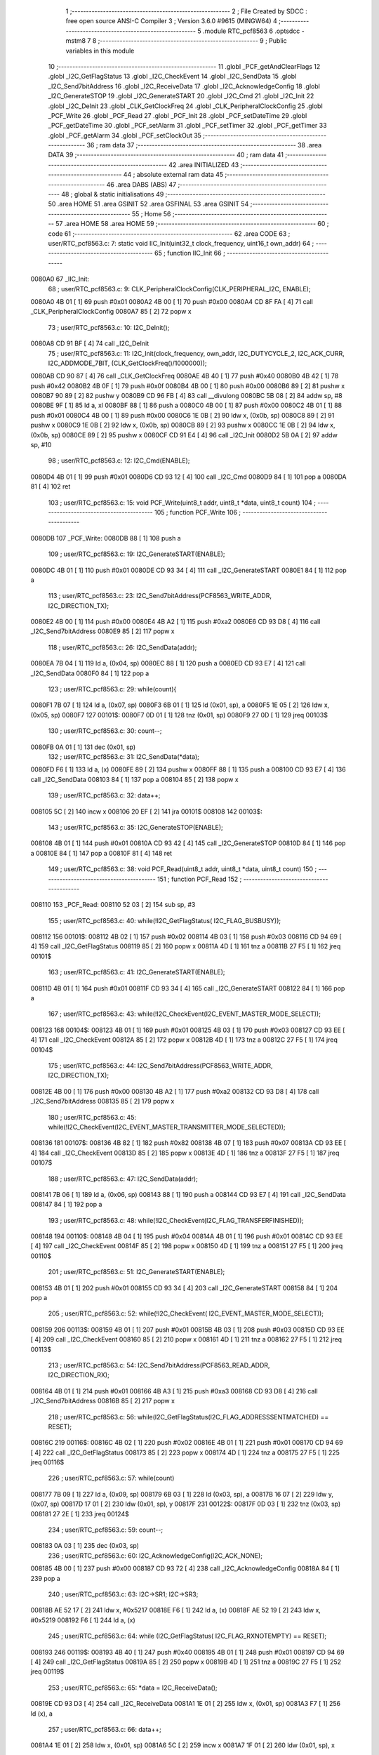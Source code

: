                                       1 ;--------------------------------------------------------
                                      2 ; File Created by SDCC : free open source ANSI-C Compiler
                                      3 ; Version 3.6.0 #9615 (MINGW64)
                                      4 ;--------------------------------------------------------
                                      5 	.module RTC_pcf8563
                                      6 	.optsdcc -mstm8
                                      7 	
                                      8 ;--------------------------------------------------------
                                      9 ; Public variables in this module
                                     10 ;--------------------------------------------------------
                                     11 	.globl _PCF_getAndClearFlags
                                     12 	.globl _I2C_GetFlagStatus
                                     13 	.globl _I2C_CheckEvent
                                     14 	.globl _I2C_SendData
                                     15 	.globl _I2C_Send7bitAddress
                                     16 	.globl _I2C_ReceiveData
                                     17 	.globl _I2C_AcknowledgeConfig
                                     18 	.globl _I2C_GenerateSTOP
                                     19 	.globl _I2C_GenerateSTART
                                     20 	.globl _I2C_Cmd
                                     21 	.globl _I2C_Init
                                     22 	.globl _I2C_DeInit
                                     23 	.globl _CLK_GetClockFreq
                                     24 	.globl _CLK_PeripheralClockConfig
                                     25 	.globl _PCF_Write
                                     26 	.globl _PCF_Read
                                     27 	.globl _PCF_Init
                                     28 	.globl _PCF_setDateTime
                                     29 	.globl _PCF_getDateTime
                                     30 	.globl _PCF_setAlarm
                                     31 	.globl _PCF_setTimer
                                     32 	.globl _PCF_getTimer
                                     33 	.globl _PCF_getAlarm
                                     34 	.globl _PCF_setClockOut
                                     35 ;--------------------------------------------------------
                                     36 ; ram data
                                     37 ;--------------------------------------------------------
                                     38 	.area DATA
                                     39 ;--------------------------------------------------------
                                     40 ; ram data
                                     41 ;--------------------------------------------------------
                                     42 	.area INITIALIZED
                                     43 ;--------------------------------------------------------
                                     44 ; absolute external ram data
                                     45 ;--------------------------------------------------------
                                     46 	.area DABS (ABS)
                                     47 ;--------------------------------------------------------
                                     48 ; global & static initialisations
                                     49 ;--------------------------------------------------------
                                     50 	.area HOME
                                     51 	.area GSINIT
                                     52 	.area GSFINAL
                                     53 	.area GSINIT
                                     54 ;--------------------------------------------------------
                                     55 ; Home
                                     56 ;--------------------------------------------------------
                                     57 	.area HOME
                                     58 	.area HOME
                                     59 ;--------------------------------------------------------
                                     60 ; code
                                     61 ;--------------------------------------------------------
                                     62 	.area CODE
                                     63 ;	user/RTC_pcf8563.c: 7: static void IIC_Init(uint32_t clock_frequency, uint16_t own_addr)
                                     64 ;	-----------------------------------------
                                     65 ;	 function IIC_Init
                                     66 ;	-----------------------------------------
      0080A0                         67 _IIC_Init:
                                     68 ;	user/RTC_pcf8563.c: 9: CLK_PeripheralClockConfig(CLK_PERIPHERAL_I2C, ENABLE);
      0080A0 4B 01            [ 1]   69 	push	#0x01
      0080A2 4B 00            [ 1]   70 	push	#0x00
      0080A4 CD 8F FA         [ 4]   71 	call	_CLK_PeripheralClockConfig
      0080A7 85               [ 2]   72 	popw	x
                                     73 ;	user/RTC_pcf8563.c: 10: I2C_DeInit();
      0080A8 CD 91 BF         [ 4]   74 	call	_I2C_DeInit
                                     75 ;	user/RTC_pcf8563.c: 11: I2C_Init(clock_frequency, own_addr, I2C_DUTYCYCLE_2, I2C_ACK_CURR, I2C_ADDMODE_7BIT, (CLK_GetClockFreq()/1000000));
      0080AB CD 90 87         [ 4]   76 	call	_CLK_GetClockFreq
      0080AE 4B 40            [ 1]   77 	push	#0x40
      0080B0 4B 42            [ 1]   78 	push	#0x42
      0080B2 4B 0F            [ 1]   79 	push	#0x0f
      0080B4 4B 00            [ 1]   80 	push	#0x00
      0080B6 89               [ 2]   81 	pushw	x
      0080B7 90 89            [ 2]   82 	pushw	y
      0080B9 CD 96 FB         [ 4]   83 	call	__divulong
      0080BC 5B 08            [ 2]   84 	addw	sp, #8
      0080BE 9F               [ 1]   85 	ld	a, xl
      0080BF 88               [ 1]   86 	push	a
      0080C0 4B 00            [ 1]   87 	push	#0x00
      0080C2 4B 01            [ 1]   88 	push	#0x01
      0080C4 4B 00            [ 1]   89 	push	#0x00
      0080C6 1E 0B            [ 2]   90 	ldw	x, (0x0b, sp)
      0080C8 89               [ 2]   91 	pushw	x
      0080C9 1E 0B            [ 2]   92 	ldw	x, (0x0b, sp)
      0080CB 89               [ 2]   93 	pushw	x
      0080CC 1E 0B            [ 2]   94 	ldw	x, (0x0b, sp)
      0080CE 89               [ 2]   95 	pushw	x
      0080CF CD 91 E4         [ 4]   96 	call	_I2C_Init
      0080D2 5B 0A            [ 2]   97 	addw	sp, #10
                                     98 ;	user/RTC_pcf8563.c: 12: I2C_Cmd(ENABLE);
      0080D4 4B 01            [ 1]   99 	push	#0x01
      0080D6 CD 93 12         [ 4]  100 	call	_I2C_Cmd
      0080D9 84               [ 1]  101 	pop	a
      0080DA 81               [ 4]  102 	ret
                                    103 ;	user/RTC_pcf8563.c: 15: void PCF_Write(uint8_t addr, uint8_t *data, uint8_t count)
                                    104 ;	-----------------------------------------
                                    105 ;	 function PCF_Write
                                    106 ;	-----------------------------------------
      0080DB                        107 _PCF_Write:
      0080DB 88               [ 1]  108 	push	a
                                    109 ;	user/RTC_pcf8563.c: 19: I2C_GenerateSTART(ENABLE);
      0080DC 4B 01            [ 1]  110 	push	#0x01
      0080DE CD 93 34         [ 4]  111 	call	_I2C_GenerateSTART
      0080E1 84               [ 1]  112 	pop	a
                                    113 ;	user/RTC_pcf8563.c: 23: I2C_Send7bitAddress(PCF8563_WRITE_ADDR, I2C_DIRECTION_TX);
      0080E2 4B 00            [ 1]  114 	push	#0x00
      0080E4 4B A2            [ 1]  115 	push	#0xa2
      0080E6 CD 93 D8         [ 4]  116 	call	_I2C_Send7bitAddress
      0080E9 85               [ 2]  117 	popw	x
                                    118 ;	user/RTC_pcf8563.c: 26: I2C_SendData(addr);
      0080EA 7B 04            [ 1]  119 	ld	a, (0x04, sp)
      0080EC 88               [ 1]  120 	push	a
      0080ED CD 93 E7         [ 4]  121 	call	_I2C_SendData
      0080F0 84               [ 1]  122 	pop	a
                                    123 ;	user/RTC_pcf8563.c: 29: while(count){
      0080F1 7B 07            [ 1]  124 	ld	a, (0x07, sp)
      0080F3 6B 01            [ 1]  125 	ld	(0x01, sp), a
      0080F5 1E 05            [ 2]  126 	ldw	x, (0x05, sp)
      0080F7                        127 00101$:
      0080F7 0D 01            [ 1]  128 	tnz	(0x01, sp)
      0080F9 27 0D            [ 1]  129 	jreq	00103$
                                    130 ;	user/RTC_pcf8563.c: 30: count--;
      0080FB 0A 01            [ 1]  131 	dec	(0x01, sp)
                                    132 ;	user/RTC_pcf8563.c: 31: I2C_SendData(*data);
      0080FD F6               [ 1]  133 	ld	a, (x)
      0080FE 89               [ 2]  134 	pushw	x
      0080FF 88               [ 1]  135 	push	a
      008100 CD 93 E7         [ 4]  136 	call	_I2C_SendData
      008103 84               [ 1]  137 	pop	a
      008104 85               [ 2]  138 	popw	x
                                    139 ;	user/RTC_pcf8563.c: 32: data++;
      008105 5C               [ 2]  140 	incw	x
      008106 20 EF            [ 2]  141 	jra	00101$
      008108                        142 00103$:
                                    143 ;	user/RTC_pcf8563.c: 35: I2C_GenerateSTOP(ENABLE);
      008108 4B 01            [ 1]  144 	push	#0x01
      00810A CD 93 42         [ 4]  145 	call	_I2C_GenerateSTOP
      00810D 84               [ 1]  146 	pop	a
      00810E 84               [ 1]  147 	pop	a
      00810F 81               [ 4]  148 	ret
                                    149 ;	user/RTC_pcf8563.c: 38: void PCF_Read(uint8_t addr, uint8_t *data, uint8_t count)
                                    150 ;	-----------------------------------------
                                    151 ;	 function PCF_Read
                                    152 ;	-----------------------------------------
      008110                        153 _PCF_Read:
      008110 52 03            [ 2]  154 	sub	sp, #3
                                    155 ;	user/RTC_pcf8563.c: 40: while(!I2C_GetFlagStatus( I2C_FLAG_BUSBUSY));
      008112                        156 00101$:
      008112 4B 02            [ 1]  157 	push	#0x02
      008114 4B 03            [ 1]  158 	push	#0x03
      008116 CD 94 69         [ 4]  159 	call	_I2C_GetFlagStatus
      008119 85               [ 2]  160 	popw	x
      00811A 4D               [ 1]  161 	tnz	a
      00811B 27 F5            [ 1]  162 	jreq	00101$
                                    163 ;	user/RTC_pcf8563.c: 41: I2C_GenerateSTART(ENABLE);
      00811D 4B 01            [ 1]  164 	push	#0x01
      00811F CD 93 34         [ 4]  165 	call	_I2C_GenerateSTART
      008122 84               [ 1]  166 	pop	a
                                    167 ;	user/RTC_pcf8563.c: 43: while(!I2C_CheckEvent(I2C_EVENT_MASTER_MODE_SELECT));
      008123                        168 00104$:
      008123 4B 01            [ 1]  169 	push	#0x01
      008125 4B 03            [ 1]  170 	push	#0x03
      008127 CD 93 EE         [ 4]  171 	call	_I2C_CheckEvent
      00812A 85               [ 2]  172 	popw	x
      00812B 4D               [ 1]  173 	tnz	a
      00812C 27 F5            [ 1]  174 	jreq	00104$
                                    175 ;	user/RTC_pcf8563.c: 44: I2C_Send7bitAddress(PCF8563_WRITE_ADDR, I2C_DIRECTION_TX);
      00812E 4B 00            [ 1]  176 	push	#0x00
      008130 4B A2            [ 1]  177 	push	#0xa2
      008132 CD 93 D8         [ 4]  178 	call	_I2C_Send7bitAddress
      008135 85               [ 2]  179 	popw	x
                                    180 ;	user/RTC_pcf8563.c: 45: while(!I2C_CheckEvent(I2C_EVENT_MASTER_TRANSMITTER_MODE_SELECTED));
      008136                        181 00107$:
      008136 4B 82            [ 1]  182 	push	#0x82
      008138 4B 07            [ 1]  183 	push	#0x07
      00813A CD 93 EE         [ 4]  184 	call	_I2C_CheckEvent
      00813D 85               [ 2]  185 	popw	x
      00813E 4D               [ 1]  186 	tnz	a
      00813F 27 F5            [ 1]  187 	jreq	00107$
                                    188 ;	user/RTC_pcf8563.c: 47: I2C_SendData(addr);
      008141 7B 06            [ 1]  189 	ld	a, (0x06, sp)
      008143 88               [ 1]  190 	push	a
      008144 CD 93 E7         [ 4]  191 	call	_I2C_SendData
      008147 84               [ 1]  192 	pop	a
                                    193 ;	user/RTC_pcf8563.c: 48: while(!I2C_CheckEvent(I2C_FLAG_TRANSFERFINISHED));
      008148                        194 00110$:
      008148 4B 04            [ 1]  195 	push	#0x04
      00814A 4B 01            [ 1]  196 	push	#0x01
      00814C CD 93 EE         [ 4]  197 	call	_I2C_CheckEvent
      00814F 85               [ 2]  198 	popw	x
      008150 4D               [ 1]  199 	tnz	a
      008151 27 F5            [ 1]  200 	jreq	00110$
                                    201 ;	user/RTC_pcf8563.c: 51: I2C_GenerateSTART(ENABLE);
      008153 4B 01            [ 1]  202 	push	#0x01
      008155 CD 93 34         [ 4]  203 	call	_I2C_GenerateSTART
      008158 84               [ 1]  204 	pop	a
                                    205 ;	user/RTC_pcf8563.c: 52: while(!I2C_CheckEvent( I2C_EVENT_MASTER_MODE_SELECT));
      008159                        206 00113$:
      008159 4B 01            [ 1]  207 	push	#0x01
      00815B 4B 03            [ 1]  208 	push	#0x03
      00815D CD 93 EE         [ 4]  209 	call	_I2C_CheckEvent
      008160 85               [ 2]  210 	popw	x
      008161 4D               [ 1]  211 	tnz	a
      008162 27 F5            [ 1]  212 	jreq	00113$
                                    213 ;	user/RTC_pcf8563.c: 54: I2C_Send7bitAddress(PCF8563_READ_ADDR, I2C_DIRECTION_RX);
      008164 4B 01            [ 1]  214 	push	#0x01
      008166 4B A3            [ 1]  215 	push	#0xa3
      008168 CD 93 D8         [ 4]  216 	call	_I2C_Send7bitAddress
      00816B 85               [ 2]  217 	popw	x
                                    218 ;	user/RTC_pcf8563.c: 56: while(I2C_GetFlagStatus(I2C_FLAG_ADDRESSSENTMATCHED) == RESET);
      00816C                        219 00116$:
      00816C 4B 02            [ 1]  220 	push	#0x02
      00816E 4B 01            [ 1]  221 	push	#0x01
      008170 CD 94 69         [ 4]  222 	call	_I2C_GetFlagStatus
      008173 85               [ 2]  223 	popw	x
      008174 4D               [ 1]  224 	tnz	a
      008175 27 F5            [ 1]  225 	jreq	00116$
                                    226 ;	user/RTC_pcf8563.c: 57: while(count)
      008177 7B 09            [ 1]  227 	ld	a, (0x09, sp)
      008179 6B 03            [ 1]  228 	ld	(0x03, sp), a
      00817B 16 07            [ 2]  229 	ldw	y, (0x07, sp)
      00817D 17 01            [ 2]  230 	ldw	(0x01, sp), y
      00817F                        231 00122$:
      00817F 0D 03            [ 1]  232 	tnz	(0x03, sp)
      008181 27 2E            [ 1]  233 	jreq	00124$
                                    234 ;	user/RTC_pcf8563.c: 59: count--;
      008183 0A 03            [ 1]  235 	dec	(0x03, sp)
                                    236 ;	user/RTC_pcf8563.c: 60: I2C_AcknowledgeConfig(I2C_ACK_NONE);
      008185 4B 00            [ 1]  237 	push	#0x00
      008187 CD 93 72         [ 4]  238 	call	_I2C_AcknowledgeConfig
      00818A 84               [ 1]  239 	pop	a
                                    240 ;	user/RTC_pcf8563.c: 63: I2C->SR1;        I2C->SR3;
      00818B AE 52 17         [ 2]  241 	ldw	x, #0x5217
      00818E F6               [ 1]  242 	ld	a, (x)
      00818F AE 52 19         [ 2]  243 	ldw	x, #0x5219
      008192 F6               [ 1]  244 	ld	a, (x)
                                    245 ;	user/RTC_pcf8563.c: 64: while (I2C_GetFlagStatus( I2C_FLAG_RXNOTEMPTY) == RESET);
      008193                        246 00119$:
      008193 4B 40            [ 1]  247 	push	#0x40
      008195 4B 01            [ 1]  248 	push	#0x01
      008197 CD 94 69         [ 4]  249 	call	_I2C_GetFlagStatus
      00819A 85               [ 2]  250 	popw	x
      00819B 4D               [ 1]  251 	tnz	a
      00819C 27 F5            [ 1]  252 	jreq	00119$
                                    253 ;	user/RTC_pcf8563.c: 65: *data = I2C_ReceiveData();
      00819E CD 93 D3         [ 4]  254 	call	_I2C_ReceiveData
      0081A1 1E 01            [ 2]  255 	ldw	x, (0x01, sp)
      0081A3 F7               [ 1]  256 	ld	(x), a
                                    257 ;	user/RTC_pcf8563.c: 66: data++;
      0081A4 1E 01            [ 2]  258 	ldw	x, (0x01, sp)
      0081A6 5C               [ 2]  259 	incw	x
      0081A7 1F 01            [ 2]  260 	ldw	(0x01, sp), x
                                    261 ;	user/RTC_pcf8563.c: 67: I2C_AcknowledgeConfig( I2C_ACK_CURR);
      0081A9 4B 01            [ 1]  262 	push	#0x01
      0081AB CD 93 72         [ 4]  263 	call	_I2C_AcknowledgeConfig
      0081AE 84               [ 1]  264 	pop	a
      0081AF 20 CE            [ 2]  265 	jra	00122$
      0081B1                        266 00124$:
                                    267 ;	user/RTC_pcf8563.c: 69: I2C_GenerateSTOP(ENABLE);
      0081B1 4B 01            [ 1]  268 	push	#0x01
      0081B3 CD 93 42         [ 4]  269 	call	_I2C_GenerateSTOP
      0081B6 5B 04            [ 2]  270 	addw	sp, #4
      0081B8 81               [ 4]  271 	ret
                                    272 ;	user/RTC_pcf8563.c: 72: void PCF_Init(uint8_t mode)
                                    273 ;	-----------------------------------------
                                    274 ;	 function PCF_Init
                                    275 ;	-----------------------------------------
      0081B9                        276 _PCF_Init:
      0081B9 88               [ 1]  277 	push	a
                                    278 ;	user/RTC_pcf8563.c: 74: uint8_t tmp = 0x00;
      0081BA 0F 01            [ 1]  279 	clr	(0x01, sp)
                                    280 ;	user/RTC_pcf8563.c: 75: IIC_Init(100000, 0xA2);
      0081BC 4B A2            [ 1]  281 	push	#0xa2
      0081BE 4B 00            [ 1]  282 	push	#0x00
      0081C0 4B A0            [ 1]  283 	push	#0xa0
      0081C2 4B 86            [ 1]  284 	push	#0x86
      0081C4 4B 01            [ 1]  285 	push	#0x01
      0081C6 4B 00            [ 1]  286 	push	#0x00
      0081C8 CD 80 A0         [ 4]  287 	call	_IIC_Init
      0081CB 5B 06            [ 2]  288 	addw	sp, #6
                                    289 ;	user/RTC_pcf8563.c: 76: PCF_Write(0x00, &tmp, 1);
      0081CD 96               [ 1]  290 	ldw	x, sp
      0081CE 5C               [ 2]  291 	incw	x
      0081CF 4B 01            [ 1]  292 	push	#0x01
      0081D1 89               [ 2]  293 	pushw	x
      0081D2 4B 00            [ 1]  294 	push	#0x00
      0081D4 CD 80 DB         [ 4]  295 	call	_PCF_Write
      0081D7 5B 05            [ 2]  296 	addw	sp, #5
      0081D9 81               [ 4]  297 	ret
                                    298 ;	user/RTC_pcf8563.c: 81: uint8_t PCF_setDateTime(PCF_DateTime *dateTime)
                                    299 ;	-----------------------------------------
                                    300 ;	 function PCF_setDateTime
                                    301 ;	-----------------------------------------
      0081DA                        302 _PCF_setDateTime:
      0081DA 52 26            [ 2]  303 	sub	sp, #38
                                    304 ;	user/RTC_pcf8563.c: 84: if (dateTime->second >= 60 || dateTime->minute >= 60 || dateTime->hour >= 24 || dateTime->day > 32 || dateTime->weekday > 6 || dateTime->month > 12 || dateTime->year < 1900 || dateTime->year >= 2100)
      0081DC 16 29            [ 2]  305 	ldw	y, (0x29, sp)
      0081DE 17 16            [ 2]  306 	ldw	(0x16, sp), y
      0081E0 1E 16            [ 2]  307 	ldw	x, (0x16, sp)
      0081E2 F6               [ 1]  308 	ld	a, (x)
      0081E3 6B 23            [ 1]  309 	ld	(0x23, sp), a
      0081E5 7B 23            [ 1]  310 	ld	a, (0x23, sp)
      0081E7 A1 3C            [ 1]  311 	cp	a, #0x3c
      0081E9 24 55            [ 1]  312 	jrnc	00101$
      0081EB 16 16            [ 2]  313 	ldw	y, (0x16, sp)
      0081ED 90 5C            [ 2]  314 	incw	y
      0081EF 90 F6            [ 1]  315 	ld	a, (y)
      0081F1 A1 3C            [ 1]  316 	cp	a, #0x3c
      0081F3 24 4B            [ 1]  317 	jrnc	00101$
      0081F5 1E 16            [ 2]  318 	ldw	x, (0x16, sp)
      0081F7 5C               [ 2]  319 	incw	x
      0081F8 5C               [ 2]  320 	incw	x
      0081F9 1F 14            [ 2]  321 	ldw	(0x14, sp), x
      0081FB 1E 14            [ 2]  322 	ldw	x, (0x14, sp)
      0081FD F6               [ 1]  323 	ld	a, (x)
      0081FE A1 18            [ 1]  324 	cp	a, #0x18
      008200 24 3E            [ 1]  325 	jrnc	00101$
      008202 1E 16            [ 2]  326 	ldw	x, (0x16, sp)
      008204 1C 00 03         [ 2]  327 	addw	x, #0x0003
      008207 1F 20            [ 2]  328 	ldw	(0x20, sp), x
      008209 1E 20            [ 2]  329 	ldw	x, (0x20, sp)
      00820B F6               [ 1]  330 	ld	a, (x)
      00820C A1 20            [ 1]  331 	cp	a, #0x20
      00820E 22 30            [ 1]  332 	jrugt	00101$
      008210 1E 16            [ 2]  333 	ldw	x, (0x16, sp)
      008212 1C 00 04         [ 2]  334 	addw	x, #0x0004
      008215 1F 1E            [ 2]  335 	ldw	(0x1e, sp), x
      008217 1E 1E            [ 2]  336 	ldw	x, (0x1e, sp)
      008219 F6               [ 1]  337 	ld	a, (x)
      00821A A1 06            [ 1]  338 	cp	a, #0x06
      00821C 22 22            [ 1]  339 	jrugt	00101$
      00821E 1E 16            [ 2]  340 	ldw	x, (0x16, sp)
      008220 1C 00 05         [ 2]  341 	addw	x, #0x0005
      008223 1F 0E            [ 2]  342 	ldw	(0x0e, sp), x
      008225 1E 0E            [ 2]  343 	ldw	x, (0x0e, sp)
      008227 F6               [ 1]  344 	ld	a, (x)
      008228 A1 0C            [ 1]  345 	cp	a, #0x0c
      00822A 22 14            [ 1]  346 	jrugt	00101$
      00822C 1E 16            [ 2]  347 	ldw	x, (0x16, sp)
      00822E 1C 00 06         [ 2]  348 	addw	x, #0x0006
      008231 1F 0A            [ 2]  349 	ldw	(0x0a, sp), x
      008233 1E 0A            [ 2]  350 	ldw	x, (0x0a, sp)
      008235 FE               [ 2]  351 	ldw	x, (x)
      008236 A3 07 6C         [ 2]  352 	cpw	x, #0x076c
      008239 25 05            [ 1]  353 	jrc	00101$
      00823B A3 08 34         [ 2]  354 	cpw	x, #0x0834
      00823E 25 05            [ 1]  355 	jrc	00102$
      008240                        356 00101$:
                                    357 ;	user/RTC_pcf8563.c: 86: return 1;
      008240 A6 01            [ 1]  358 	ld	a, #0x01
      008242 CC 83 76         [ 2]  359 	jp	00113$
      008245                        360 00102$:
                                    361 ;	user/RTC_pcf8563.c: 89: buffer[0] = BinToBCD(dateTime->second) & 0x7F;
      008245 96               [ 1]  362 	ldw	x, sp
      008246 5C               [ 2]  363 	incw	x
      008247 1F 10            [ 2]  364 	ldw	(0x10, sp), x
      008249 5F               [ 1]  365 	clrw	x
      00824A 7B 23            [ 1]  366 	ld	a, (0x23, sp)
      00824C 97               [ 1]  367 	ld	xl, a
      00824D A6 0A            [ 1]  368 	ld	a, #0x0a
      00824F 62               [ 2]  369 	div	x, a
      008250 9F               [ 1]  370 	ld	a, xl
      008251 4E               [ 1]  371 	swap	a
      008252 A4 F0            [ 1]  372 	and	a, #0xf0
      008254 6B 0D            [ 1]  373 	ld	(0x0d, sp), a
      008256 5F               [ 1]  374 	clrw	x
      008257 7B 23            [ 1]  375 	ld	a, (0x23, sp)
      008259 97               [ 1]  376 	ld	xl, a
      00825A A6 0A            [ 1]  377 	ld	a, #0x0a
      00825C 62               [ 2]  378 	div	x, a
      00825D 1B 0D            [ 1]  379 	add	a, (0x0d, sp)
      00825F A4 7F            [ 1]  380 	and	a, #0x7f
      008261 1E 10            [ 2]  381 	ldw	x, (0x10, sp)
      008263 F7               [ 1]  382 	ld	(x), a
                                    383 ;	user/RTC_pcf8563.c: 90: buffer[1] = BinToBCD(dateTime->minute) & 0x7F;
      008264 1E 10            [ 2]  384 	ldw	x, (0x10, sp)
      008266 5C               [ 2]  385 	incw	x
      008267 1F 12            [ 2]  386 	ldw	(0x12, sp), x
      008269 90 F6            [ 1]  387 	ld	a, (y)
      00826B 97               [ 1]  388 	ld	xl, a
      00826C 89               [ 2]  389 	pushw	x
      00826D 4F               [ 1]  390 	clr	a
      00826E 95               [ 1]  391 	ld	xh, a
      00826F A6 0A            [ 1]  392 	ld	a, #0x0a
      008271 62               [ 2]  393 	div	x, a
      008272 9F               [ 1]  394 	ld	a, xl
      008273 85               [ 2]  395 	popw	x
      008274 4E               [ 1]  396 	swap	a
      008275 A4 F0            [ 1]  397 	and	a, #0xf0
      008277 6B 1D            [ 1]  398 	ld	(0x1d, sp), a
      008279 4F               [ 1]  399 	clr	a
      00827A 95               [ 1]  400 	ld	xh, a
      00827B A6 0A            [ 1]  401 	ld	a, #0x0a
      00827D 62               [ 2]  402 	div	x, a
      00827E 1B 1D            [ 1]  403 	add	a, (0x1d, sp)
      008280 A4 7F            [ 1]  404 	and	a, #0x7f
      008282 1E 12            [ 2]  405 	ldw	x, (0x12, sp)
      008284 F7               [ 1]  406 	ld	(x), a
                                    407 ;	user/RTC_pcf8563.c: 91: buffer[2] = BinToBCD(dateTime->hour) & 0x3F;
      008285 16 10            [ 2]  408 	ldw	y, (0x10, sp)
      008287 72 A9 00 02      [ 2]  409 	addw	y, #0x0002
      00828B 1E 14            [ 2]  410 	ldw	x, (0x14, sp)
      00828D F6               [ 1]  411 	ld	a, (x)
      00828E 97               [ 1]  412 	ld	xl, a
      00828F 89               [ 2]  413 	pushw	x
      008290 4F               [ 1]  414 	clr	a
      008291 95               [ 1]  415 	ld	xh, a
      008292 A6 0A            [ 1]  416 	ld	a, #0x0a
      008294 62               [ 2]  417 	div	x, a
      008295 9F               [ 1]  418 	ld	a, xl
      008296 85               [ 2]  419 	popw	x
      008297 4E               [ 1]  420 	swap	a
      008298 A4 F0            [ 1]  421 	and	a, #0xf0
      00829A 6B 0C            [ 1]  422 	ld	(0x0c, sp), a
      00829C 4F               [ 1]  423 	clr	a
      00829D 95               [ 1]  424 	ld	xh, a
      00829E A6 0A            [ 1]  425 	ld	a, #0x0a
      0082A0 62               [ 2]  426 	div	x, a
      0082A1 1B 0C            [ 1]  427 	add	a, (0x0c, sp)
      0082A3 A4 3F            [ 1]  428 	and	a, #0x3f
      0082A5 90 F7            [ 1]  429 	ld	(y), a
                                    430 ;	user/RTC_pcf8563.c: 92: buffer[3] = BinToBCD(dateTime->day) & 0x3F;
      0082A7 16 10            [ 2]  431 	ldw	y, (0x10, sp)
      0082A9 72 A9 00 03      [ 2]  432 	addw	y, #0x0003
      0082AD 1E 20            [ 2]  433 	ldw	x, (0x20, sp)
      0082AF F6               [ 1]  434 	ld	a, (x)
      0082B0 97               [ 1]  435 	ld	xl, a
      0082B1 89               [ 2]  436 	pushw	x
      0082B2 4F               [ 1]  437 	clr	a
      0082B3 95               [ 1]  438 	ld	xh, a
      0082B4 A6 0A            [ 1]  439 	ld	a, #0x0a
      0082B6 62               [ 2]  440 	div	x, a
      0082B7 9F               [ 1]  441 	ld	a, xl
      0082B8 85               [ 2]  442 	popw	x
      0082B9 4E               [ 1]  443 	swap	a
      0082BA A4 F0            [ 1]  444 	and	a, #0xf0
      0082BC 6B 09            [ 1]  445 	ld	(0x09, sp), a
      0082BE 4F               [ 1]  446 	clr	a
      0082BF 95               [ 1]  447 	ld	xh, a
      0082C0 A6 0A            [ 1]  448 	ld	a, #0x0a
      0082C2 62               [ 2]  449 	div	x, a
      0082C3 1B 09            [ 1]  450 	add	a, (0x09, sp)
      0082C5 A4 3F            [ 1]  451 	and	a, #0x3f
      0082C7 90 F7            [ 1]  452 	ld	(y), a
                                    453 ;	user/RTC_pcf8563.c: 93: buffer[4] = BinToBCD(dateTime->weekday) & 0x07;
      0082C9 16 10            [ 2]  454 	ldw	y, (0x10, sp)
      0082CB 72 A9 00 04      [ 2]  455 	addw	y, #0x0004
      0082CF 1E 1E            [ 2]  456 	ldw	x, (0x1e, sp)
      0082D1 F6               [ 1]  457 	ld	a, (x)
      0082D2 97               [ 1]  458 	ld	xl, a
      0082D3 89               [ 2]  459 	pushw	x
      0082D4 4F               [ 1]  460 	clr	a
      0082D5 95               [ 1]  461 	ld	xh, a
      0082D6 A6 0A            [ 1]  462 	ld	a, #0x0a
      0082D8 62               [ 2]  463 	div	x, a
      0082D9 9F               [ 1]  464 	ld	a, xl
      0082DA 85               [ 2]  465 	popw	x
      0082DB 4E               [ 1]  466 	swap	a
      0082DC A4 F0            [ 1]  467 	and	a, #0xf0
      0082DE 6B 18            [ 1]  468 	ld	(0x18, sp), a
      0082E0 4F               [ 1]  469 	clr	a
      0082E1 95               [ 1]  470 	ld	xh, a
      0082E2 A6 0A            [ 1]  471 	ld	a, #0x0a
      0082E4 62               [ 2]  472 	div	x, a
      0082E5 1B 18            [ 1]  473 	add	a, (0x18, sp)
      0082E7 A4 07            [ 1]  474 	and	a, #0x07
      0082E9 90 F7            [ 1]  475 	ld	(y), a
                                    476 ;	user/RTC_pcf8563.c: 94: buffer[5] = BinToBCD(dateTime->month) & 0x1F;
      0082EB 1E 10            [ 2]  477 	ldw	x, (0x10, sp)
      0082ED 1C 00 05         [ 2]  478 	addw	x, #0x0005
      0082F0 1F 24            [ 2]  479 	ldw	(0x24, sp), x
      0082F2 1E 0E            [ 2]  480 	ldw	x, (0x0e, sp)
      0082F4 F6               [ 1]  481 	ld	a, (x)
      0082F5 97               [ 1]  482 	ld	xl, a
      0082F6 89               [ 2]  483 	pushw	x
      0082F7 4F               [ 1]  484 	clr	a
      0082F8 95               [ 1]  485 	ld	xh, a
      0082F9 A6 0A            [ 1]  486 	ld	a, #0x0a
      0082FB 62               [ 2]  487 	div	x, a
      0082FC 9F               [ 1]  488 	ld	a, xl
      0082FD 85               [ 2]  489 	popw	x
      0082FE 4E               [ 1]  490 	swap	a
      0082FF A4 F0            [ 1]  491 	and	a, #0xf0
      008301 6B 22            [ 1]  492 	ld	(0x22, sp), a
      008303 4F               [ 1]  493 	clr	a
      008304 95               [ 1]  494 	ld	xh, a
      008305 A6 0A            [ 1]  495 	ld	a, #0x0a
      008307 62               [ 2]  496 	div	x, a
      008308 1B 22            [ 1]  497 	add	a, (0x22, sp)
      00830A A4 1F            [ 1]  498 	and	a, #0x1f
      00830C 1E 24            [ 2]  499 	ldw	x, (0x24, sp)
      00830E F7               [ 1]  500 	ld	(x), a
                                    501 ;	user/RTC_pcf8563.c: 96: if (dateTime->year >= 2000)
      00830F 1E 0A            [ 2]  502 	ldw	x, (0x0a, sp)
      008311 FE               [ 2]  503 	ldw	x, (x)
      008312 1F 19            [ 2]  504 	ldw	(0x19, sp), x
                                    505 ;	user/RTC_pcf8563.c: 99: buffer[6] = BinToBCD(dateTime->year - 2000);
      008314 1E 10            [ 2]  506 	ldw	x, (0x10, sp)
      008316 1C 00 06         [ 2]  507 	addw	x, #0x0006
      008319 1F 1B            [ 2]  508 	ldw	(0x1b, sp), x
                                    509 ;	user/RTC_pcf8563.c: 96: if (dateTime->year >= 2000)
      00831B 1E 19            [ 2]  510 	ldw	x, (0x19, sp)
      00831D A3 07 D0         [ 2]  511 	cpw	x, #0x07d0
      008320 25 29            [ 1]  512 	jrc	00111$
                                    513 ;	user/RTC_pcf8563.c: 98: buffer[5] |= 0x80;
      008322 1E 24            [ 2]  514 	ldw	x, (0x24, sp)
      008324 F6               [ 1]  515 	ld	a, (x)
      008325 AA 80            [ 1]  516 	or	a, #0x80
      008327 1E 24            [ 2]  517 	ldw	x, (0x24, sp)
      008329 F7               [ 1]  518 	ld	(x), a
                                    519 ;	user/RTC_pcf8563.c: 99: buffer[6] = BinToBCD(dateTime->year - 2000);
      00832A 1E 0A            [ 2]  520 	ldw	x, (0x0a, sp)
      00832C FE               [ 2]  521 	ldw	x, (x)
      00832D 1D 07 D0         [ 2]  522 	subw	x, #0x07d0
      008330 89               [ 2]  523 	pushw	x
      008331 90 AE 00 0A      [ 2]  524 	ldw	y, #0x000a
      008335 65               [ 2]  525 	divw	x, y
      008336 9F               [ 1]  526 	ld	a, xl
      008337 85               [ 2]  527 	popw	x
      008338 4E               [ 1]  528 	swap	a
      008339 A4 F0            [ 1]  529 	and	a, #0xf0
      00833B 6B 08            [ 1]  530 	ld	(0x08, sp), a
      00833D 90 AE 00 0A      [ 2]  531 	ldw	y, #0x000a
      008341 65               [ 2]  532 	divw	x, y
      008342 90 9F            [ 1]  533 	ld	a, yl
      008344 1B 08            [ 1]  534 	add	a, (0x08, sp)
      008346 1E 1B            [ 2]  535 	ldw	x, (0x1b, sp)
      008348 F7               [ 1]  536 	ld	(x), a
      008349 20 1E            [ 2]  537 	jra	00112$
      00834B                        538 00111$:
                                    539 ;	user/RTC_pcf8563.c: 103: buffer[6] = BinToBCD(dateTime->year - 1900);
      00834B 1E 19            [ 2]  540 	ldw	x, (0x19, sp)
      00834D 1D 07 6C         [ 2]  541 	subw	x, #0x076c
      008350 89               [ 2]  542 	pushw	x
      008351 90 AE 00 0A      [ 2]  543 	ldw	y, #0x000a
      008355 65               [ 2]  544 	divw	x, y
      008356 9F               [ 1]  545 	ld	a, xl
      008357 85               [ 2]  546 	popw	x
      008358 4E               [ 1]  547 	swap	a
      008359 A4 F0            [ 1]  548 	and	a, #0xf0
      00835B 90 AE 00 0A      [ 2]  549 	ldw	y, #0x000a
      00835F 65               [ 2]  550 	divw	x, y
      008360 61               [ 1]  551 	exg	a, yl
      008361 6B 26            [ 1]  552 	ld	(0x26, sp), a
      008363 61               [ 1]  553 	exg	a, yl
      008364 1B 26            [ 1]  554 	add	a, (0x26, sp)
      008366 1E 1B            [ 2]  555 	ldw	x, (0x1b, sp)
      008368 F7               [ 1]  556 	ld	(x), a
      008369                        557 00112$:
                                    558 ;	user/RTC_pcf8563.c: 106: PCF_Write(0x02, buffer, sizeof(buffer));
      008369 1E 10            [ 2]  559 	ldw	x, (0x10, sp)
      00836B 4B 07            [ 1]  560 	push	#0x07
      00836D 89               [ 2]  561 	pushw	x
      00836E 4B 02            [ 1]  562 	push	#0x02
      008370 CD 80 DB         [ 4]  563 	call	_PCF_Write
      008373 5B 04            [ 2]  564 	addw	sp, #4
                                    565 ;	user/RTC_pcf8563.c: 108: return 0;
      008375 4F               [ 1]  566 	clr	a
      008376                        567 00113$:
      008376 5B 26            [ 2]  568 	addw	sp, #38
      008378 81               [ 4]  569 	ret
                                    570 ;	user/RTC_pcf8563.c: 111: uint8_t PCF_getDateTime(PCF_DateTime *dateTime)
                                    571 ;	-----------------------------------------
                                    572 ;	 function PCF_getDateTime
                                    573 ;	-----------------------------------------
      008379                        574 _PCF_getDateTime:
      008379 52 1C            [ 2]  575 	sub	sp, #28
                                    576 ;	user/RTC_pcf8563.c: 115: PCF_Read(0x02, buffer, sizeof(buffer));
      00837B 96               [ 1]  577 	ldw	x, sp
      00837C 5C               [ 2]  578 	incw	x
      00837D 1F 12            [ 2]  579 	ldw	(0x12, sp), x
      00837F 1E 12            [ 2]  580 	ldw	x, (0x12, sp)
      008381 4B 07            [ 1]  581 	push	#0x07
      008383 89               [ 2]  582 	pushw	x
      008384 4B 02            [ 1]  583 	push	#0x02
      008386 CD 81 10         [ 4]  584 	call	_PCF_Read
      008389 5B 04            [ 2]  585 	addw	sp, #4
                                    586 ;	user/RTC_pcf8563.c: 117: dateTime->second = (((buffer[0] >> 4) & 0x07) * 10) + (buffer[0] & 0x0F);
      00838B 16 1F            [ 2]  587 	ldw	y, (0x1f, sp)
      00838D 17 0B            [ 2]  588 	ldw	(0x0b, sp), y
      00838F 1E 12            [ 2]  589 	ldw	x, (0x12, sp)
      008391 F6               [ 1]  590 	ld	a, (x)
      008392 6B 14            [ 1]  591 	ld	(0x14, sp), a
      008394 7B 14            [ 1]  592 	ld	a, (0x14, sp)
      008396 4E               [ 1]  593 	swap	a
      008397 A4 0F            [ 1]  594 	and	a, #0x0f
      008399 A4 07            [ 1]  595 	and	a, #0x07
      00839B 97               [ 1]  596 	ld	xl, a
      00839C A6 0A            [ 1]  597 	ld	a, #0x0a
      00839E 42               [ 4]  598 	mul	x, a
      00839F 7B 14            [ 1]  599 	ld	a, (0x14, sp)
      0083A1 A4 0F            [ 1]  600 	and	a, #0x0f
      0083A3 6B 15            [ 1]  601 	ld	(0x15, sp), a
      0083A5 9F               [ 1]  602 	ld	a, xl
      0083A6 1B 15            [ 1]  603 	add	a, (0x15, sp)
      0083A8 1E 0B            [ 2]  604 	ldw	x, (0x0b, sp)
      0083AA F7               [ 1]  605 	ld	(x), a
                                    606 ;	user/RTC_pcf8563.c: 118: dateTime->minute = (((buffer[1] >> 4) & 0x07) * 10) + (buffer[1] & 0x0F);
      0083AB 1E 0B            [ 2]  607 	ldw	x, (0x0b, sp)
      0083AD 5C               [ 2]  608 	incw	x
      0083AE 1F 0F            [ 2]  609 	ldw	(0x0f, sp), x
      0083B0 1E 12            [ 2]  610 	ldw	x, (0x12, sp)
      0083B2 E6 01            [ 1]  611 	ld	a, (0x1, x)
      0083B4 6B 11            [ 1]  612 	ld	(0x11, sp), a
      0083B6 7B 11            [ 1]  613 	ld	a, (0x11, sp)
      0083B8 4E               [ 1]  614 	swap	a
      0083B9 A4 0F            [ 1]  615 	and	a, #0x0f
      0083BB A4 07            [ 1]  616 	and	a, #0x07
      0083BD 97               [ 1]  617 	ld	xl, a
      0083BE A6 0A            [ 1]  618 	ld	a, #0x0a
      0083C0 42               [ 4]  619 	mul	x, a
      0083C1 7B 11            [ 1]  620 	ld	a, (0x11, sp)
      0083C3 A4 0F            [ 1]  621 	and	a, #0x0f
      0083C5 6B 18            [ 1]  622 	ld	(0x18, sp), a
      0083C7 9F               [ 1]  623 	ld	a, xl
      0083C8 1B 18            [ 1]  624 	add	a, (0x18, sp)
      0083CA 1E 0F            [ 2]  625 	ldw	x, (0x0f, sp)
      0083CC F7               [ 1]  626 	ld	(x), a
                                    627 ;	user/RTC_pcf8563.c: 119: dateTime->hour = (((buffer[2] >> 4) & 0x03) * 10) + (buffer[2] & 0x0F);
      0083CD 16 0B            [ 2]  628 	ldw	y, (0x0b, sp)
      0083CF 72 A9 00 02      [ 2]  629 	addw	y, #0x0002
      0083D3 1E 12            [ 2]  630 	ldw	x, (0x12, sp)
      0083D5 E6 02            [ 1]  631 	ld	a, (0x2, x)
      0083D7 6B 0A            [ 1]  632 	ld	(0x0a, sp), a
      0083D9 7B 0A            [ 1]  633 	ld	a, (0x0a, sp)
      0083DB 4E               [ 1]  634 	swap	a
      0083DC A4 0F            [ 1]  635 	and	a, #0x0f
      0083DE A4 03            [ 1]  636 	and	a, #0x03
      0083E0 97               [ 1]  637 	ld	xl, a
      0083E1 A6 0A            [ 1]  638 	ld	a, #0x0a
      0083E3 42               [ 4]  639 	mul	x, a
      0083E4 7B 0A            [ 1]  640 	ld	a, (0x0a, sp)
      0083E6 A4 0F            [ 1]  641 	and	a, #0x0f
      0083E8 6B 0E            [ 1]  642 	ld	(0x0e, sp), a
      0083EA 9F               [ 1]  643 	ld	a, xl
      0083EB 1B 0E            [ 1]  644 	add	a, (0x0e, sp)
      0083ED 90 F7            [ 1]  645 	ld	(y), a
                                    646 ;	user/RTC_pcf8563.c: 120: dateTime->day = (((buffer[3] >> 4) & 0x03) * 10) + (buffer[3] & 0x0F);
      0083EF 16 0B            [ 2]  647 	ldw	y, (0x0b, sp)
      0083F1 72 A9 00 03      [ 2]  648 	addw	y, #0x0003
      0083F5 1E 12            [ 2]  649 	ldw	x, (0x12, sp)
      0083F7 E6 03            [ 1]  650 	ld	a, (0x3, x)
      0083F9 6B 1A            [ 1]  651 	ld	(0x1a, sp), a
      0083FB 7B 1A            [ 1]  652 	ld	a, (0x1a, sp)
      0083FD 4E               [ 1]  653 	swap	a
      0083FE A4 0F            [ 1]  654 	and	a, #0x0f
      008400 A4 03            [ 1]  655 	and	a, #0x03
      008402 97               [ 1]  656 	ld	xl, a
      008403 A6 0A            [ 1]  657 	ld	a, #0x0a
      008405 42               [ 4]  658 	mul	x, a
      008406 7B 1A            [ 1]  659 	ld	a, (0x1a, sp)
      008408 A4 0F            [ 1]  660 	and	a, #0x0f
      00840A 6B 19            [ 1]  661 	ld	(0x19, sp), a
      00840C 9F               [ 1]  662 	ld	a, xl
      00840D 1B 19            [ 1]  663 	add	a, (0x19, sp)
      00840F 90 F7            [ 1]  664 	ld	(y), a
                                    665 ;	user/RTC_pcf8563.c: 121: dateTime->weekday = (buffer[4] & 0x07);
      008411 1E 0B            [ 2]  666 	ldw	x, (0x0b, sp)
      008413 1C 00 04         [ 2]  667 	addw	x, #0x0004
      008416 16 12            [ 2]  668 	ldw	y, (0x12, sp)
      008418 90 E6 04         [ 1]  669 	ld	a, (0x4, y)
      00841B A4 07            [ 1]  670 	and	a, #0x07
      00841D F7               [ 1]  671 	ld	(x), a
                                    672 ;	user/RTC_pcf8563.c: 122: dateTime->month = ((buffer[5] >> 4) & 0x01) * 10 + (buffer[5] & 0x0F);
      00841E 16 0B            [ 2]  673 	ldw	y, (0x0b, sp)
      008420 72 A9 00 05      [ 2]  674 	addw	y, #0x0005
      008424 1E 12            [ 2]  675 	ldw	x, (0x12, sp)
      008426 1C 00 05         [ 2]  676 	addw	x, #0x0005
      008429 1F 08            [ 2]  677 	ldw	(0x08, sp), x
      00842B 1E 08            [ 2]  678 	ldw	x, (0x08, sp)
      00842D F6               [ 1]  679 	ld	a, (x)
      00842E 88               [ 1]  680 	push	a
      00842F 44               [ 1]  681 	srl	a
      008430 44               [ 1]  682 	srl	a
      008431 44               [ 1]  683 	srl	a
      008432 44               [ 1]  684 	srl	a
      008433 A4 01            [ 1]  685 	and	a, #0x01
      008435 97               [ 1]  686 	ld	xl, a
      008436 A6 0A            [ 1]  687 	ld	a, #0x0a
      008438 42               [ 4]  688 	mul	x, a
      008439 84               [ 1]  689 	pop	a
      00843A A4 0F            [ 1]  690 	and	a, #0x0f
      00843C 6B 0D            [ 1]  691 	ld	(0x0d, sp), a
      00843E 9F               [ 1]  692 	ld	a, xl
      00843F 1B 0D            [ 1]  693 	add	a, (0x0d, sp)
      008441 90 F7            [ 1]  694 	ld	(y), a
                                    695 ;	user/RTC_pcf8563.c: 123: dateTime->year = 1900 + ((buffer[6] >> 4) & 0x0F) * 10 + (buffer[6] & 0x0F);
      008443 1E 0B            [ 2]  696 	ldw	x, (0x0b, sp)
      008445 1C 00 06         [ 2]  697 	addw	x, #0x0006
      008448 1F 1B            [ 2]  698 	ldw	(0x1b, sp), x
      00844A 1E 12            [ 2]  699 	ldw	x, (0x12, sp)
      00844C E6 06            [ 1]  700 	ld	a, (0x6, x)
      00844E 97               [ 1]  701 	ld	xl, a
      00844F 4E               [ 1]  702 	swap	a
      008450 A4 0F            [ 1]  703 	and	a, #0x0f
      008452 A4 0F            [ 1]  704 	and	a, #0x0f
      008454 61               [ 1]  705 	exg	a, yl
      008455 A6 0A            [ 1]  706 	ld	a, #0x0a
      008457 61               [ 1]  707 	exg	a, yl
      008458 90 42            [ 4]  708 	mul	y, a
      00845A 72 A9 07 6C      [ 2]  709 	addw	y, #0x076c
      00845E 9F               [ 1]  710 	ld	a, xl
      00845F A4 0F            [ 1]  711 	and	a, #0x0f
      008461 6B 17            [ 1]  712 	ld	(0x17, sp), a
      008463 0F 16            [ 1]  713 	clr	(0x16, sp)
      008465 72 F9 16         [ 2]  714 	addw	y, (0x16, sp)
      008468 1E 1B            [ 2]  715 	ldw	x, (0x1b, sp)
      00846A FF               [ 2]  716 	ldw	(x), y
                                    717 ;	user/RTC_pcf8563.c: 125: if (buffer[5] &  0x80)
      00846B 1E 08            [ 2]  718 	ldw	x, (0x08, sp)
      00846D F6               [ 1]  719 	ld	a, (x)
      00846E 4D               [ 1]  720 	tnz	a
      00846F 2A 0A            [ 1]  721 	jrpl	00102$
                                    722 ;	user/RTC_pcf8563.c: 127: dateTime->year += 100;
      008471 1E 1B            [ 2]  723 	ldw	x, (0x1b, sp)
      008473 FE               [ 2]  724 	ldw	x, (x)
      008474 1C 00 64         [ 2]  725 	addw	x, #0x0064
      008477 16 1B            [ 2]  726 	ldw	y, (0x1b, sp)
      008479 90 FF            [ 2]  727 	ldw	(y), x
      00847B                        728 00102$:
                                    729 ;	user/RTC_pcf8563.c: 130: if (buffer[0] & 0x80) //Clock integrity not guaranted
      00847B 1E 12            [ 2]  730 	ldw	x, (0x12, sp)
      00847D F6               [ 1]  731 	ld	a, (x)
      00847E 4D               [ 1]  732 	tnz	a
      00847F 2A 03            [ 1]  733 	jrpl	00104$
                                    734 ;	user/RTC_pcf8563.c: 132: return 1;
      008481 A6 01            [ 1]  735 	ld	a, #0x01
                                    736 ;	user/RTC_pcf8563.c: 135: return 0;
      008483 21                     737 	.byte 0x21
      008484                        738 00104$:
      008484 4F               [ 1]  739 	clr	a
      008485                        740 00105$:
      008485 5B 1C            [ 2]  741 	addw	sp, #28
      008487 81               [ 4]  742 	ret
                                    743 ;	user/RTC_pcf8563.c: 138: uint8_t PCF_setAlarm(PCF_Alarm *alarm)
                                    744 ;	-----------------------------------------
                                    745 ;	 function PCF_setAlarm
                                    746 ;	-----------------------------------------
      008488                        747 _PCF_setAlarm:
      008488 52 13            [ 2]  748 	sub	sp, #19
                                    749 ;	user/RTC_pcf8563.c: 141: if ((alarm->minute >= 60 && alarm->minute != 80) || (alarm->hour >= 24 && alarm->hour != 80) || (alarm->day > 32 && alarm->day != 80) || (alarm->weekday > 6 && alarm->weekday != 80))
      00848A 16 16            [ 2]  750 	ldw	y, (0x16, sp)
      00848C 17 0A            [ 2]  751 	ldw	(0x0a, sp), y
      00848E 1E 0A            [ 2]  752 	ldw	x, (0x0a, sp)
      008490 F6               [ 1]  753 	ld	a, (x)
      008491 6B 0F            [ 1]  754 	ld	(0x0f, sp), a
      008493 7B 0F            [ 1]  755 	ld	a, (0x0f, sp)
      008495 A1 3C            [ 1]  756 	cp	a, #0x3c
      008497 25 06            [ 1]  757 	jrc	00105$
      008499 7B 0F            [ 1]  758 	ld	a, (0x0f, sp)
      00849B A1 50            [ 1]  759 	cp	a, #0x50
      00849D 26 31            [ 1]  760 	jrne	00101$
      00849F                        761 00105$:
      00849F 16 0A            [ 2]  762 	ldw	y, (0x0a, sp)
      0084A1 90 5C            [ 2]  763 	incw	y
      0084A3 90 F6            [ 1]  764 	ld	a, (y)
      0084A5 A1 18            [ 1]  765 	cp	a, #0x18
      0084A7 25 04            [ 1]  766 	jrc	00107$
      0084A9 A1 50            [ 1]  767 	cp	a, #0x50
      0084AB 26 23            [ 1]  768 	jrne	00101$
      0084AD                        769 00107$:
      0084AD 1E 0A            [ 2]  770 	ldw	x, (0x0a, sp)
      0084AF 5C               [ 2]  771 	incw	x
      0084B0 5C               [ 2]  772 	incw	x
      0084B1 1F 08            [ 2]  773 	ldw	(0x08, sp), x
      0084B3 1E 08            [ 2]  774 	ldw	x, (0x08, sp)
      0084B5 F6               [ 1]  775 	ld	a, (x)
      0084B6 A1 20            [ 1]  776 	cp	a, #0x20
      0084B8 23 04            [ 2]  777 	jrule	00109$
      0084BA A1 50            [ 1]  778 	cp	a, #0x50
      0084BC 26 12            [ 1]  779 	jrne	00101$
      0084BE                        780 00109$:
      0084BE 1E 0A            [ 2]  781 	ldw	x, (0x0a, sp)
      0084C0 1C 00 03         [ 2]  782 	addw	x, #0x0003
      0084C3 1F 06            [ 2]  783 	ldw	(0x06, sp), x
      0084C5 1E 06            [ 2]  784 	ldw	x, (0x06, sp)
      0084C7 F6               [ 1]  785 	ld	a, (x)
      0084C8 A1 06            [ 1]  786 	cp	a, #0x06
      0084CA 23 09            [ 2]  787 	jrule	00102$
      0084CC A1 50            [ 1]  788 	cp	a, #0x50
      0084CE 27 05            [ 1]  789 	jreq	00102$
      0084D0                        790 00101$:
                                    791 ;	user/RTC_pcf8563.c: 143: return 1;
      0084D0 A6 01            [ 1]  792 	ld	a, #0x01
      0084D2 CC 85 64         [ 2]  793 	jp	00110$
      0084D5                        794 00102$:
                                    795 ;	user/RTC_pcf8563.c: 146: buffer[0] = BinToBCD(alarm->minute) & 0xFF;
      0084D5 96               [ 1]  796 	ldw	x, sp
      0084D6 5C               [ 2]  797 	incw	x
      0084D7 1F 0D            [ 2]  798 	ldw	(0x0d, sp), x
      0084D9 5F               [ 1]  799 	clrw	x
      0084DA 7B 0F            [ 1]  800 	ld	a, (0x0f, sp)
      0084DC 97               [ 1]  801 	ld	xl, a
      0084DD A6 0A            [ 1]  802 	ld	a, #0x0a
      0084DF 62               [ 2]  803 	div	x, a
      0084E0 9F               [ 1]  804 	ld	a, xl
      0084E1 4E               [ 1]  805 	swap	a
      0084E2 A4 F0            [ 1]  806 	and	a, #0xf0
      0084E4 6B 10            [ 1]  807 	ld	(0x10, sp), a
      0084E6 5F               [ 1]  808 	clrw	x
      0084E7 7B 0F            [ 1]  809 	ld	a, (0x0f, sp)
      0084E9 97               [ 1]  810 	ld	xl, a
      0084EA A6 0A            [ 1]  811 	ld	a, #0x0a
      0084EC 62               [ 2]  812 	div	x, a
      0084ED 1B 10            [ 1]  813 	add	a, (0x10, sp)
      0084EF 1E 0D            [ 2]  814 	ldw	x, (0x0d, sp)
      0084F1 F7               [ 1]  815 	ld	(x), a
                                    816 ;	user/RTC_pcf8563.c: 147: buffer[1] = BinToBCD(alarm->hour) & 0xBF;
      0084F2 1E 0D            [ 2]  817 	ldw	x, (0x0d, sp)
      0084F4 5C               [ 2]  818 	incw	x
      0084F5 1F 11            [ 2]  819 	ldw	(0x11, sp), x
      0084F7 90 F6            [ 1]  820 	ld	a, (y)
      0084F9 97               [ 1]  821 	ld	xl, a
      0084FA 89               [ 2]  822 	pushw	x
      0084FB 4F               [ 1]  823 	clr	a
      0084FC 95               [ 1]  824 	ld	xh, a
      0084FD A6 0A            [ 1]  825 	ld	a, #0x0a
      0084FF 62               [ 2]  826 	div	x, a
      008500 9F               [ 1]  827 	ld	a, xl
      008501 85               [ 2]  828 	popw	x
      008502 4E               [ 1]  829 	swap	a
      008503 A4 F0            [ 1]  830 	and	a, #0xf0
      008505 6B 05            [ 1]  831 	ld	(0x05, sp), a
      008507 4F               [ 1]  832 	clr	a
      008508 95               [ 1]  833 	ld	xh, a
      008509 A6 0A            [ 1]  834 	ld	a, #0x0a
      00850B 62               [ 2]  835 	div	x, a
      00850C 1B 05            [ 1]  836 	add	a, (0x05, sp)
      00850E A4 BF            [ 1]  837 	and	a, #0xbf
      008510 1E 11            [ 2]  838 	ldw	x, (0x11, sp)
      008512 F7               [ 1]  839 	ld	(x), a
                                    840 ;	user/RTC_pcf8563.c: 148: buffer[2] = BinToBCD(alarm->day) & 0xBF;
      008513 16 0D            [ 2]  841 	ldw	y, (0x0d, sp)
      008515 72 A9 00 02      [ 2]  842 	addw	y, #0x0002
      008519 1E 08            [ 2]  843 	ldw	x, (0x08, sp)
      00851B F6               [ 1]  844 	ld	a, (x)
      00851C 97               [ 1]  845 	ld	xl, a
      00851D 89               [ 2]  846 	pushw	x
      00851E 4F               [ 1]  847 	clr	a
      00851F 95               [ 1]  848 	ld	xh, a
      008520 A6 0A            [ 1]  849 	ld	a, #0x0a
      008522 62               [ 2]  850 	div	x, a
      008523 9F               [ 1]  851 	ld	a, xl
      008524 85               [ 2]  852 	popw	x
      008525 4E               [ 1]  853 	swap	a
      008526 A4 F0            [ 1]  854 	and	a, #0xf0
      008528 6B 13            [ 1]  855 	ld	(0x13, sp), a
      00852A 4F               [ 1]  856 	clr	a
      00852B 95               [ 1]  857 	ld	xh, a
      00852C A6 0A            [ 1]  858 	ld	a, #0x0a
      00852E 62               [ 2]  859 	div	x, a
      00852F 1B 13            [ 1]  860 	add	a, (0x13, sp)
      008531 A4 BF            [ 1]  861 	and	a, #0xbf
      008533 90 F7            [ 1]  862 	ld	(y), a
                                    863 ;	user/RTC_pcf8563.c: 149: buffer[3] = BinToBCD(alarm->weekday) & 0x87;
      008535 16 0D            [ 2]  864 	ldw	y, (0x0d, sp)
      008537 72 A9 00 03      [ 2]  865 	addw	y, #0x0003
      00853B 1E 06            [ 2]  866 	ldw	x, (0x06, sp)
      00853D F6               [ 1]  867 	ld	a, (x)
      00853E 97               [ 1]  868 	ld	xl, a
      00853F 89               [ 2]  869 	pushw	x
      008540 4F               [ 1]  870 	clr	a
      008541 95               [ 1]  871 	ld	xh, a
      008542 A6 0A            [ 1]  872 	ld	a, #0x0a
      008544 62               [ 2]  873 	div	x, a
      008545 9F               [ 1]  874 	ld	a, xl
      008546 85               [ 2]  875 	popw	x
      008547 4E               [ 1]  876 	swap	a
      008548 A4 F0            [ 1]  877 	and	a, #0xf0
      00854A 6B 0C            [ 1]  878 	ld	(0x0c, sp), a
      00854C 4F               [ 1]  879 	clr	a
      00854D 95               [ 1]  880 	ld	xh, a
      00854E A6 0A            [ 1]  881 	ld	a, #0x0a
      008550 62               [ 2]  882 	div	x, a
      008551 1B 0C            [ 1]  883 	add	a, (0x0c, sp)
      008553 A4 87            [ 1]  884 	and	a, #0x87
      008555 90 F7            [ 1]  885 	ld	(y), a
                                    886 ;	user/RTC_pcf8563.c: 151: PCF_Write(0x09, buffer, sizeof(buffer));
      008557 1E 0D            [ 2]  887 	ldw	x, (0x0d, sp)
      008559 4B 04            [ 1]  888 	push	#0x04
      00855B 89               [ 2]  889 	pushw	x
      00855C 4B 09            [ 1]  890 	push	#0x09
      00855E CD 80 DB         [ 4]  891 	call	_PCF_Write
      008561 5B 04            [ 2]  892 	addw	sp, #4
                                    893 ;	user/RTC_pcf8563.c: 153: return 0;
      008563 4F               [ 1]  894 	clr	a
      008564                        895 00110$:
      008564 5B 13            [ 2]  896 	addw	sp, #19
      008566 81               [ 4]  897 	ret
                                    898 ;	user/RTC_pcf8563.c: 156: void PCF_setTimer(uint8_t mode, uint8_t count)
                                    899 ;	-----------------------------------------
                                    900 ;	 function PCF_setTimer
                                    901 ;	-----------------------------------------
      008567                        902 _PCF_setTimer:
                                    903 ;	user/RTC_pcf8563.c: 158: mode &= 0x13;
      008567 7B 03            [ 1]  904 	ld	a, (0x03, sp)
      008569 A4 13            [ 1]  905 	and	a, #0x13
      00856B 6B 03            [ 1]  906 	ld	(0x03, sp), a
                                    907 ;	user/RTC_pcf8563.c: 159: PCF_Write(0x0E, &mode, 1);				//Timer_control
      00856D 96               [ 1]  908 	ldw	x, sp
      00856E 1C 00 03         [ 2]  909 	addw	x, #3
      008571 4B 01            [ 1]  910 	push	#0x01
      008573 89               [ 2]  911 	pushw	x
      008574 4B 0E            [ 1]  912 	push	#0x0e
      008576 CD 80 DB         [ 4]  913 	call	_PCF_Write
      008579 5B 04            [ 2]  914 	addw	sp, #4
                                    915 ;	user/RTC_pcf8563.c: 161: PCF_Write(0x0F, &count, 1);				//Timer
      00857B 96               [ 1]  916 	ldw	x, sp
      00857C 1C 00 04         [ 2]  917 	addw	x, #4
      00857F 4B 01            [ 1]  918 	push	#0x01
      008581 89               [ 2]  919 	pushw	x
      008582 4B 0F            [ 1]  920 	push	#0x0f
      008584 CD 80 DB         [ 4]  921 	call	_PCF_Write
      008587 5B 04            [ 2]  922 	addw	sp, #4
      008589 81               [ 4]  923 	ret
                                    924 ;	user/RTC_pcf8563.c: 164: uint8_t PCF_getTimer()
                                    925 ;	-----------------------------------------
                                    926 ;	 function PCF_getTimer
                                    927 ;	-----------------------------------------
      00858A                        928 _PCF_getTimer:
      00858A 88               [ 1]  929 	push	a
                                    930 ;	user/RTC_pcf8563.c: 167: PCF_Read(0x0F, &count, 1);				//Timer
      00858B 96               [ 1]  931 	ldw	x, sp
      00858C 5C               [ 2]  932 	incw	x
      00858D 4B 01            [ 1]  933 	push	#0x01
      00858F 89               [ 2]  934 	pushw	x
      008590 4B 0F            [ 1]  935 	push	#0x0f
      008592 CD 81 10         [ 4]  936 	call	_PCF_Read
      008595 5B 04            [ 2]  937 	addw	sp, #4
                                    938 ;	user/RTC_pcf8563.c: 169: return count;
      008597 7B 01            [ 1]  939 	ld	a, (0x01, sp)
      008599 5B 01            [ 2]  940 	addw	sp, #1
      00859B 81               [ 4]  941 	ret
                                    942 ;	user/RTC_pcf8563.c: 172: uint8_t PCF_getAlarm(PCF_Alarm *alarm)
                                    943 ;	-----------------------------------------
                                    944 ;	 function PCF_getAlarm
                                    945 ;	-----------------------------------------
      00859C                        946 _PCF_getAlarm:
      00859C 52 0F            [ 2]  947 	sub	sp, #15
                                    948 ;	user/RTC_pcf8563.c: 176: PCF_Read(0x09, buffer, sizeof(buffer));
      00859E 96               [ 1]  949 	ldw	x, sp
      00859F 5C               [ 2]  950 	incw	x
      0085A0 1F 0D            [ 2]  951 	ldw	(0x0d, sp), x
      0085A2 1E 0D            [ 2]  952 	ldw	x, (0x0d, sp)
      0085A4 4B 04            [ 1]  953 	push	#0x04
      0085A6 89               [ 2]  954 	pushw	x
      0085A7 4B 09            [ 1]  955 	push	#0x09
      0085A9 CD 81 10         [ 4]  956 	call	_PCF_Read
      0085AC 5B 04            [ 2]  957 	addw	sp, #4
                                    958 ;	user/RTC_pcf8563.c: 178: alarm->minute = (((buffer[0] >> 4) & 0x0F) * 10) + (buffer[0] & 0x0F);
      0085AE 16 12            [ 2]  959 	ldw	y, (0x12, sp)
      0085B0 17 0B            [ 2]  960 	ldw	(0x0b, sp), y
      0085B2 1E 0D            [ 2]  961 	ldw	x, (0x0d, sp)
      0085B4 F6               [ 1]  962 	ld	a, (x)
      0085B5 90 97            [ 1]  963 	ld	yl, a
      0085B7 4E               [ 1]  964 	swap	a
      0085B8 A4 0F            [ 1]  965 	and	a, #0x0f
      0085BA A4 0F            [ 1]  966 	and	a, #0x0f
      0085BC 97               [ 1]  967 	ld	xl, a
      0085BD A6 0A            [ 1]  968 	ld	a, #0x0a
      0085BF 42               [ 4]  969 	mul	x, a
      0085C0 90 9F            [ 1]  970 	ld	a, yl
      0085C2 A4 0F            [ 1]  971 	and	a, #0x0f
      0085C4 6B 0A            [ 1]  972 	ld	(0x0a, sp), a
      0085C6 9F               [ 1]  973 	ld	a, xl
      0085C7 1B 0A            [ 1]  974 	add	a, (0x0a, sp)
      0085C9 1E 0B            [ 2]  975 	ldw	x, (0x0b, sp)
      0085CB F7               [ 1]  976 	ld	(x), a
                                    977 ;	user/RTC_pcf8563.c: 179: alarm->hour = (((buffer[1] >> 4) & 0x0B) * 10) + (buffer[1] & 0x0F);
      0085CC 16 0B            [ 2]  978 	ldw	y, (0x0b, sp)
      0085CE 90 5C            [ 2]  979 	incw	y
      0085D0 1E 0D            [ 2]  980 	ldw	x, (0x0d, sp)
      0085D2 E6 01            [ 1]  981 	ld	a, (0x1, x)
      0085D4 6B 08            [ 1]  982 	ld	(0x08, sp), a
      0085D6 7B 08            [ 1]  983 	ld	a, (0x08, sp)
      0085D8 4E               [ 1]  984 	swap	a
      0085D9 A4 0F            [ 1]  985 	and	a, #0x0f
      0085DB A4 0B            [ 1]  986 	and	a, #0x0b
      0085DD 97               [ 1]  987 	ld	xl, a
      0085DE A6 0A            [ 1]  988 	ld	a, #0x0a
      0085E0 42               [ 4]  989 	mul	x, a
      0085E1 7B 08            [ 1]  990 	ld	a, (0x08, sp)
      0085E3 A4 0F            [ 1]  991 	and	a, #0x0f
      0085E5 6B 0F            [ 1]  992 	ld	(0x0f, sp), a
      0085E7 9F               [ 1]  993 	ld	a, xl
      0085E8 1B 0F            [ 1]  994 	add	a, (0x0f, sp)
      0085EA 90 F7            [ 1]  995 	ld	(y), a
                                    996 ;	user/RTC_pcf8563.c: 180: alarm->day = (((buffer[2] >> 4) & 0x0B) * 10) + (buffer[2] & 0x0F);
      0085EC 16 0B            [ 2]  997 	ldw	y, (0x0b, sp)
      0085EE 72 A9 00 02      [ 2]  998 	addw	y, #0x0002
      0085F2 1E 0D            [ 2]  999 	ldw	x, (0x0d, sp)
      0085F4 E6 02            [ 1] 1000 	ld	a, (0x2, x)
      0085F6 6B 07            [ 1] 1001 	ld	(0x07, sp), a
      0085F8 7B 07            [ 1] 1002 	ld	a, (0x07, sp)
      0085FA 4E               [ 1] 1003 	swap	a
      0085FB A4 0F            [ 1] 1004 	and	a, #0x0f
      0085FD A4 0B            [ 1] 1005 	and	a, #0x0b
      0085FF 97               [ 1] 1006 	ld	xl, a
      008600 A6 0A            [ 1] 1007 	ld	a, #0x0a
      008602 42               [ 4] 1008 	mul	x, a
      008603 7B 07            [ 1] 1009 	ld	a, (0x07, sp)
      008605 A4 0F            [ 1] 1010 	and	a, #0x0f
      008607 6B 06            [ 1] 1011 	ld	(0x06, sp), a
      008609 9F               [ 1] 1012 	ld	a, xl
      00860A 1B 06            [ 1] 1013 	add	a, (0x06, sp)
      00860C 90 F7            [ 1] 1014 	ld	(y), a
                                   1015 ;	user/RTC_pcf8563.c: 181: alarm->weekday = (((buffer[3] >> 4) & 0x08) * 10) + (buffer[3] & 0x07);
      00860E 16 0B            [ 2] 1016 	ldw	y, (0x0b, sp)
      008610 72 A9 00 03      [ 2] 1017 	addw	y, #0x0003
      008614 1E 0D            [ 2] 1018 	ldw	x, (0x0d, sp)
      008616 E6 03            [ 1] 1019 	ld	a, (0x3, x)
      008618 6B 05            [ 1] 1020 	ld	(0x05, sp), a
      00861A 7B 05            [ 1] 1021 	ld	a, (0x05, sp)
      00861C 4E               [ 1] 1022 	swap	a
      00861D A4 0F            [ 1] 1023 	and	a, #0x0f
      00861F A4 08            [ 1] 1024 	and	a, #0x08
      008621 97               [ 1] 1025 	ld	xl, a
      008622 A6 0A            [ 1] 1026 	ld	a, #0x0a
      008624 42               [ 4] 1027 	mul	x, a
      008625 7B 05            [ 1] 1028 	ld	a, (0x05, sp)
      008627 A4 07            [ 1] 1029 	and	a, #0x07
      008629 6B 09            [ 1] 1030 	ld	(0x09, sp), a
      00862B 9F               [ 1] 1031 	ld	a, xl
      00862C 1B 09            [ 1] 1032 	add	a, (0x09, sp)
      00862E 90 F7            [ 1] 1033 	ld	(y), a
                                   1034 ;	user/RTC_pcf8563.c: 183: return 0;
      008630 4F               [ 1] 1035 	clr	a
      008631 5B 0F            [ 2] 1036 	addw	sp, #15
      008633 81               [ 4] 1037 	ret
                                   1038 ;	user/RTC_pcf8563.c: 186: uint8_t PCF_getAndClearFlags()
                                   1039 ;	-----------------------------------------
                                   1040 ;	 function PCF_getAndClearFlags
                                   1041 ;	-----------------------------------------
      008634                       1042 _PCF_getAndClearFlags:
      008634 89               [ 2] 1043 	pushw	x
                                   1044 ;	user/RTC_pcf8563.c: 190: PCF_Read(0x01, &flags, 1);				//Control_status_2
      008635 96               [ 1] 1045 	ldw	x, sp
      008636 5C               [ 2] 1046 	incw	x
      008637 5C               [ 2] 1047 	incw	x
      008638 4B 01            [ 1] 1048 	push	#0x01
      00863A 89               [ 2] 1049 	pushw	x
      00863B 4B 01            [ 1] 1050 	push	#0x01
      00863D CD 81 10         [ 4] 1051 	call	_PCF_Read
      008640 5B 04            [ 2] 1052 	addw	sp, #4
                                   1053 ;	user/RTC_pcf8563.c: 191: cleared = flags & 0x13;
      008642 7B 02            [ 1] 1054 	ld	a, (0x02, sp)
      008644 A4 13            [ 1] 1055 	and	a, #0x13
      008646 6B 01            [ 1] 1056 	ld	(0x01, sp), a
                                   1057 ;	user/RTC_pcf8563.c: 192: PCF_Write(0x01, &cleared, 1);			//Control_status_2
      008648 96               [ 1] 1058 	ldw	x, sp
      008649 5C               [ 2] 1059 	incw	x
      00864A 4B 01            [ 1] 1060 	push	#0x01
      00864C 89               [ 2] 1061 	pushw	x
      00864D 4B 01            [ 1] 1062 	push	#0x01
      00864F CD 80 DB         [ 4] 1063 	call	_PCF_Write
      008652 5B 04            [ 2] 1064 	addw	sp, #4
                                   1065 ;	user/RTC_pcf8563.c: 194: return flags & 0x0C;					//Mask unnecessary bits
      008654 7B 02            [ 1] 1066 	ld	a, (0x02, sp)
      008656 A4 0C            [ 1] 1067 	and	a, #0x0c
      008658 85               [ 2] 1068 	popw	x
      008659 81               [ 4] 1069 	ret
                                   1070 ;	user/RTC_pcf8563.c: 197: void PCF_setClockOut(uint8_t mode)
                                   1071 ;	-----------------------------------------
                                   1072 ;	 function PCF_setClockOut
                                   1073 ;	-----------------------------------------
      00865A                       1074 _PCF_setClockOut:
                                   1075 ;	user/RTC_pcf8563.c: 199: mode &= 0x13;
      00865A 7B 03            [ 1] 1076 	ld	a, (0x03, sp)
      00865C A4 13            [ 1] 1077 	and	a, #0x13
      00865E 6B 03            [ 1] 1078 	ld	(0x03, sp), a
                                   1079 ;	user/RTC_pcf8563.c: 200: PCF_Write(0x0D, &mode, 1);				//CLKOUT_control
      008660 96               [ 1] 1080 	ldw	x, sp
      008661 1C 00 03         [ 2] 1081 	addw	x, #3
      008664 4B 01            [ 1] 1082 	push	#0x01
      008666 89               [ 2] 1083 	pushw	x
      008667 4B 0D            [ 1] 1084 	push	#0x0d
      008669 CD 80 DB         [ 4] 1085 	call	_PCF_Write
      00866C 5B 04            [ 2] 1086 	addw	sp, #4
      00866E 81               [ 4] 1087 	ret
                                   1088 	.area CODE
                                   1089 	.area INITIALIZER
                                   1090 	.area CABS (ABS)
